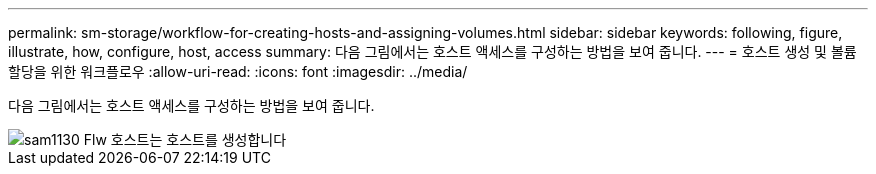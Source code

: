 ---
permalink: sm-storage/workflow-for-creating-hosts-and-assigning-volumes.html 
sidebar: sidebar 
keywords: following, figure, illustrate, how, configure, host, access 
summary: 다음 그림에서는 호스트 액세스를 구성하는 방법을 보여 줍니다. 
---
= 호스트 생성 및 볼륨 할당을 위한 워크플로우
:allow-uri-read: 
:icons: font
:imagesdir: ../media/


[role="lead"]
다음 그림에서는 호스트 액세스를 구성하는 방법을 보여 줍니다.

image::../media/sam1130-flw-hosts-create-host.gif[sam1130 Flw 호스트는 호스트를 생성합니다]

